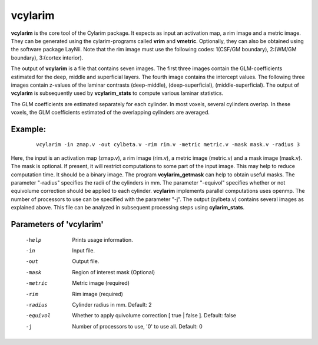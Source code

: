 
vcylarim
======================================

**vcylarim** is the core tool of the Cylarim package.
It expects as input an activation map, a rim image and a metric image.
They can be generated using the cylarim-programs called **vrim** and **vmetric**.
Optionally, they can also be obtained using the software package LayNii.
Note that the rim image must use the following codes: 
1(CSF/GM boundary), 2:(WM/GM boundary), 3:(cortex interior).

The output of **vcylarim** is a file that contains seven images. 
The first three images contain the GLM-coefficients estimated for the deep, middle and superficial layers.
The fourth image contains the intercept values. The following three images contain
z-values of the laminar contrasts (deep-middle), (deep-superficial), (middle-superficial).
The output of **vcylarim**  is subsequently used by **vcylarim_stats** to compute various laminar statistics.

The GLM coefficients are estimated separately for each cylinder.
In most voxels, several cylinders overlap. In these voxels, the GLM coefficients 
estimated of the overlapping cylinders are averaged.



Example:
``````````

 :: 
 
   vcylarim -in zmap.v -out cylbeta.v -rim rim.v -metric metric.v -mask mask.v -radius 3
   


Here, the input is an activation map (zmap.v), a rim image (rim.v), a metric image (metric.v) and a mask image (mask.v).
The mask is optional. If present, it will restrict computations to some part of the input image. This may help
to reduce computation time. It should be a binary image.  The program **vcylarim_getmask** can help to
obtain useful masks.
The parameter "-radius" specifies the radii of the cylinders in mm.
The parameter "-equivol" specifies whether or not equivolume correction should be applied to each cylinder.
**vcylarim** implements parallel computations uses openmp. The number of processors to use can be specified with 
the parameter "-j". The output (cylbeta.v) contains several images as explained above.
This file can be analyzed in subsequent processing steps using **cylarim_stats**.




Parameters of 'vcylarim'
````````````````````````````````

 -help     Prints usage information.
 -in       Input file.
 -out      Output file.
 -mask     Region of interest mask (Optional)
 -metric   Metric image (required)
 -rim      Rim image (required)
 -radius   Cylinder radius in mm. Default: 2
 -equivol  Whether to apply quivolume correction [ true | false ]. Default: false
 -j        Number of processors to use, '0' to use all. Default: 0



.. index:: cylarim


